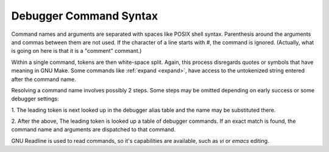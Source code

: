 .. _syntax_command:

Debugger Command Syntax
=======================

Command names and arguments are separated with spaces like POSIX shell
syntax. Parenthesis around the arguments and commas between them are
not used. If the character of a line starts with `#`,
the command is ignored. (Actually, what is going on here is that it is
a "comment" commant.)

Within a single command, tokens are then white-space split. Again,
this process disregards quotes or symbols that have meaning in GNU Make.
Some commands like :ref:`expand <expand>`, have access to the untokenized
string entered after the command name.

Resolving a command name involves possibly 2 steps. Some steps may be
omitted depending on early success or some debugger settings:

1. The leading token is next looked up in the debugger alias table and
the name may be substituted there.

2. After the above, The leading token is looked up a table of debugger
commands. If an exact match is found, the command name and arguments
are dispatched to that command.

GNU Readline is used to read commands, so it's capabilities are
available, such as `vi` or `emacs` editing.
